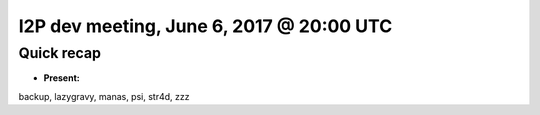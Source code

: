 I2P dev meeting, June 6, 2017 @ 20:00 UTC
=========================================

Quick recap
-----------

* **Present:**

backup,
lazygravy,
manas,
psi,
str4d,
zzz
